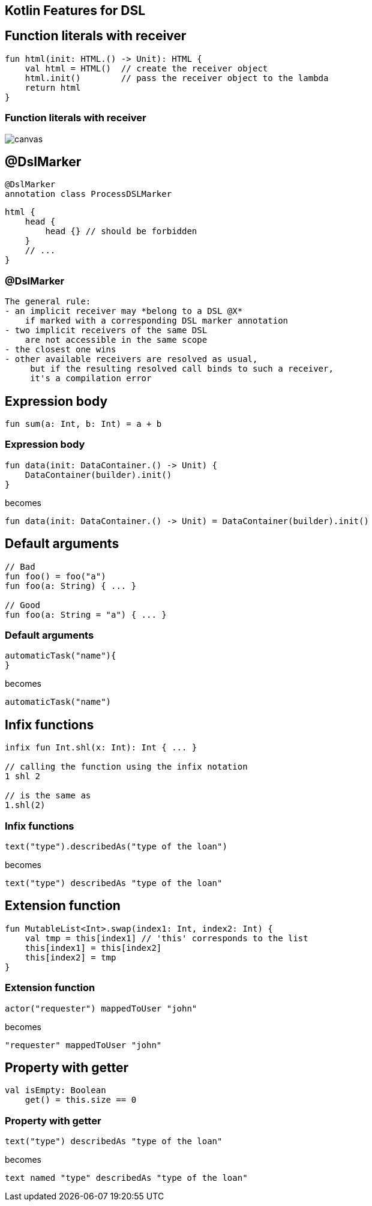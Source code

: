 == Kotlin Features for DSL

== Function literals with receiver

[source,kotlin]
----
fun html(init: HTML.() -> Unit): HTML {
    val html = HTML()  // create the receiver object
    html.init()        // pass the receiver object to the lambda
    return html
}

----

[%notitle]
=== Function literals with receiver

image::function-literal-with-receiver.svg[canvas,size=contain]



== @DslMarker


[source,kotlin]
----
@DslMarker
annotation class ProcessDSLMarker
----


[source,kotlin]
----
html {
    head {
        head {} // should be forbidden
    }
    // ...
}
----


[%notitle]
=== @DslMarker

[source,md]
----
The general rule:
- an implicit receiver may *belong to a DSL @X* 
    if marked with a corresponding DSL marker annotation
- two implicit receivers of the same DSL 
    are not accessible in the same scope
- the closest one wins
- other available receivers are resolved as usual,
     but if the resulting resolved call binds to such a receiver,
     it's a compilation error
----

== Expression body


[source,kotlin]
----
fun sum(a: Int, b: Int) = a + b
----

[%notitle]
=== Expression body

[source,kotlin]
----
fun data(init: DataContainer.() -> Unit) {
    DataContainer(builder).init()
}
----

becomes

[source,kotlin]
----
fun data(init: DataContainer.() -> Unit) = DataContainer(builder).init()
----

== Default arguments


[source,kotlin]
----
// Bad
fun foo() = foo("a")
fun foo(a: String) { ... }

// Good
fun foo(a: String = "a") { ... }
----

[%notitle]
=== Default arguments


[source,kotlin]
----
automaticTask("name"){
}
----

becomes
[source,kotlin]
----
automaticTask("name")
----


== Infix functions


[source,kotlin]
----
infix fun Int.shl(x: Int): Int { ... }

// calling the function using the infix notation
1 shl 2

// is the same as
1.shl(2)
----

[%notitle]
=== Infix functions

[source,kotlin]
----
text("type").describedAs("type of the loan")
----

becomes

[source,kotlin]
----
text("type") describedAs "type of the loan"
----


== Extension function


[source,kotlin]
----
fun MutableList<Int>.swap(index1: Int, index2: Int) {
    val tmp = this[index1] // 'this' corresponds to the list
    this[index1] = this[index2]
    this[index2] = tmp
}
----

[%notitle]
=== Extension function

[source,kotlin]
----
actor("requester") mappedToUser "john"
----

becomes

[source,kotlin]
----
"requester" mappedToUser "john"
----


== Property with getter


[source,kotlin]
----
val isEmpty: Boolean
    get() = this.size == 0
----

[%notitle]
=== Property with getter

[source,kotlin]
----
text("type") describedAs "type of the loan"
----

becomes

[source,kotlin]
----
text named "type" describedAs "type of the loan"
----